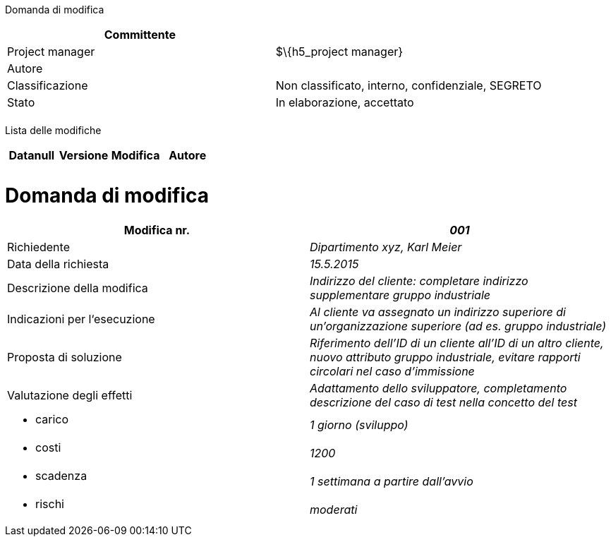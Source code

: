 Domanda di modifica

[cols=",",options="header",]
|==================================================================
|Committente |
|Project manager |$\{h5_project manager}
|Autore |
|Classificazione |Non classificato, interno, confidenziale, SEGRETO
|Stato |In elaborazione, accettato
| |
|==================================================================

Lista delle modifiche

[cols=",,,",options="header",]
|====================================
|Datanull |Versione |Modifica |Autore
| | | |
| | | |
|====================================

[[domanda-di-modifica]]
= Domanda di modifica

[cols=",",options="header",]
|===========================================================================================================================================================================
|Modifica nr. |_001_
|Richiedente |_Dipartimento xyz, Karl Meier_
|Data della richiesta |_15.5.2015_
|Descrizione della modifica |_Indirizzo del cliente: completare indirizzo supplementare gruppo industriale_
|Indicazioni per l‘esecuzione |_Al cliente va assegnato un indirizzo superiore di un’organizzazione superiore (ad es. gruppo industriale)_
|Proposta di soluzione |_Riferimento dell’ID di un cliente all’ID di un altro cliente, nuovo attributo gruppo industriale, evitare rapporti circolari nel caso d’immissione_
|Valutazione degli effetti |_Adattamento dello sviluppatore, completamento descrizione del caso di test nella concetto del test_
a|
* carico

 |_1 giorno (sviluppo)_
a|
* costi

 |_1200_
a|
* scadenza

 |_1 settimana a partire dall’avvio_
a|
* rischi

 |_moderati_
|===========================================================================================================================================================================
